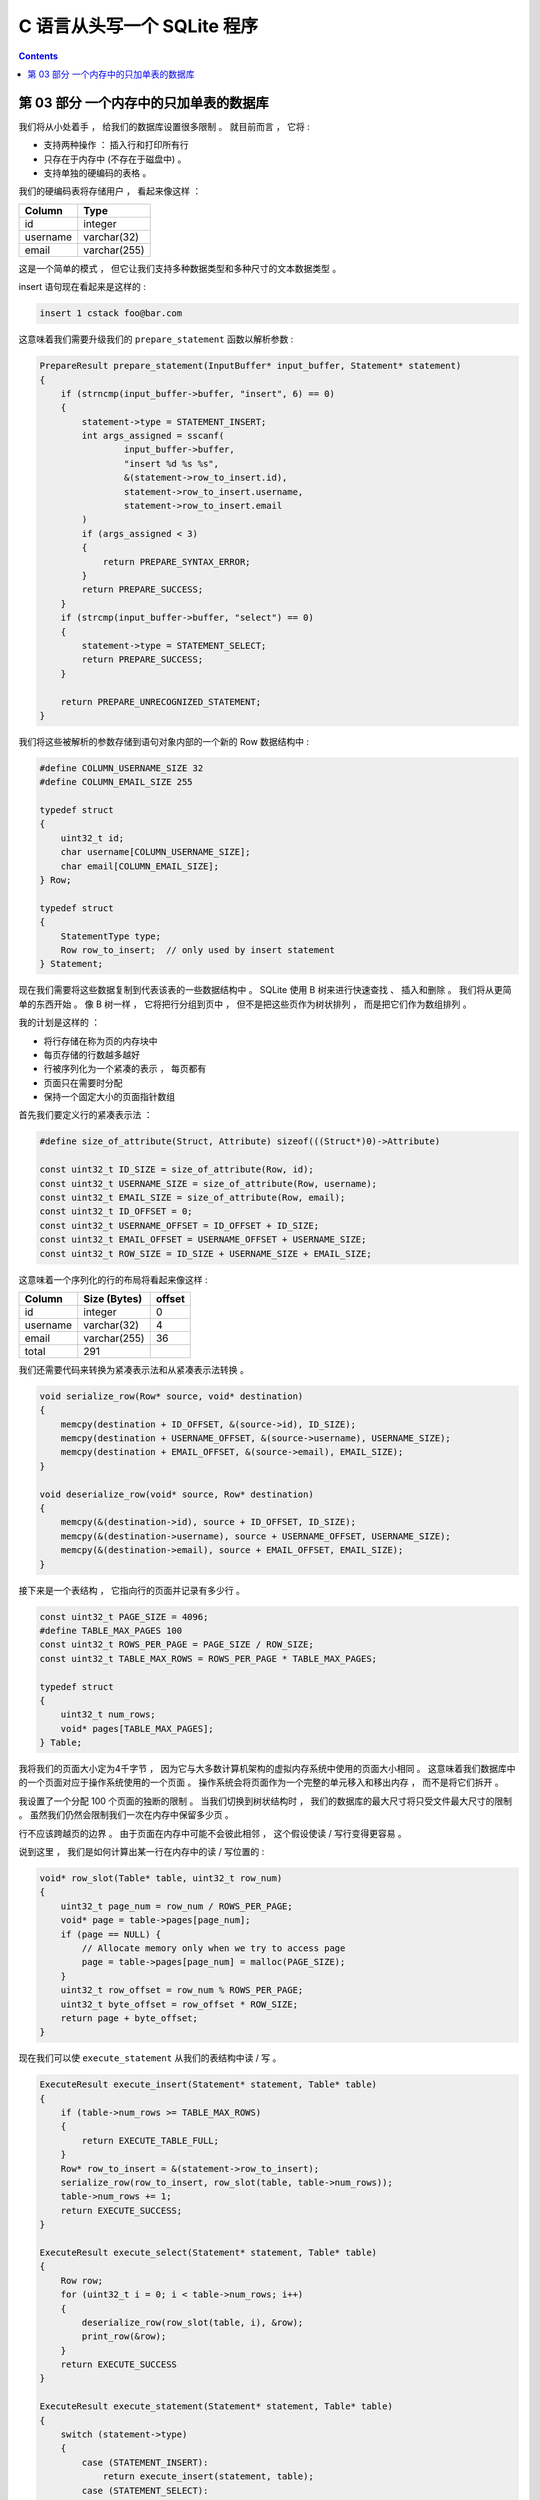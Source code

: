 ##############################################################################
C 语言从头写一个 SQLite 程序
##############################################################################

.. contents::

******************************************************************************
第 03 部分  一个内存中的只加单表的数据库
******************************************************************************

我们将从小处着手 ， 给我们的数据库设置很多限制 。 就目前而言 ， 它将 :

- 支持两种操作 ： 插入行和打印所有行 
- 只存在于内存中 (不存在于磁盘中) 。
- 支持单独的硬编码的表格 。 

我们的硬编码表将存储用户 ， 看起来像这样 ：

====================  ============  
**Column**            **Type**    
====================  ============  
id                    integer     
username              varchar(32)
email                 varchar(255)
====================  ============

这是一个简单的模式 ， 但它让我们支持多种数据类型和多种尺寸的文本数据类型 。 

insert 语句现在看起来是这样的 :

.. code-block:: shell

    insert 1 cstack foo@bar.com

这意味着我们需要升级我们的 ``prepare_statement`` 函数以解析参数 :

.. code-block:: C  

    PrepareResult prepare_statement(InputBuffer* input_buffer, Statement* statement)
    {
        if (strncmp(input_buffer->buffer, "insert", 6) == 0)
        {
            statement->type = STATEMENT_INSERT;
            int args_assigned = sscanf(
                    input_buffer->buffer, 
                    "insert %d %s %s",
                    &(statement->row_to_insert.id),
                    statement->row_to_insert.username,
                    statement->row_to_insert.email
            )
            if (args_assigned < 3)
            {
                return PREPARE_SYNTAX_ERROR;
            }
            return PREPARE_SUCCESS;
        }
        if (strcmp(input_buffer->buffer, "select") == 0)
        {
            statement->type = STATEMENT_SELECT;
            return PREPARE_SUCCESS;
        }

        return PREPARE_UNRECOGNIZED_STATEMENT;
    }

我们将这些被解析的参数存储到语句对象内部的一个新的 Row 数据结构中 : 

.. code-block:: C  

    #define COLUMN_USERNAME_SIZE 32
    #define COLUMN_EMAIL_SIZE 255

    typedef struct
    {
        uint32_t id;
        char username[COLUMN_USERNAME_SIZE];
        char email[COLUMN_EMAIL_SIZE];
    } Row;

    typedef struct
    {
        StatementType type;
        Row row_to_insert;  // only used by insert statement
    } Statement;

现在我们需要将这些数据复制到代表该表的一些数据结构中 。 SQLite 使用 B 树来进行快速\
查找 、 插入和删除 。 我们将从更简单的东西开始 。 像 B 树一样 ， 它将把行分组到页\
中 ， 但不是把这些页作为树状排列 ， 而是把它们作为数组排列 。 

我的计划是这样的 ：

- 将行存储在称为页的内存块中
- 每页存储的行数越多越好
- 行被序列化为一个紧凑的表示 ， 每页都有
- 页面只在需要时分配
- 保持一个固定大小的页面指针数组

首先我们要定义行的紧凑表示法 ： 

.. code-block:: C 

    #define size_of_attribute(Struct, Attribute) sizeof(((Struct*)0)->Attribute)

    const uint32_t ID_SIZE = size_of_attribute(Row, id);
    const uint32_t USERNAME_SIZE = size_of_attribute(Row, username);
    const uint32_t EMAIL_SIZE = size_of_attribute(Row, email);
    const uint32_t ID_OFFSET = 0;
    const uint32_t USERNAME_OFFSET = ID_OFFSET + ID_SIZE;
    const uint32_t EMAIL_OFFSET = USERNAME_OFFSET + USERNAME_SIZE;
    const uint32_t ROW_SIZE = ID_SIZE + USERNAME_SIZE + EMAIL_SIZE;

这意味着一个序列化的行的布局将看起来像这样 :

============  ================  ==========
**Column**    **Size (Bytes)**  **offset**  
============  ================  ==========
id            integer           0
username      varchar(32)       4
email         varchar(255)      36
total         291
============  ================  ==========

我们还需要代码来转换为紧凑表示法和从紧凑表示法转换 。 

.. code-block:: C 

    void serialize_row(Row* source, void* destination)
    {
        memcpy(destination + ID_OFFSET, &(source->id), ID_SIZE);
        memcpy(destination + USERNAME_OFFSET, &(source->username), USERNAME_SIZE);
        memcpy(destination + EMAIL_OFFSET, &(source->email), EMAIL_SIZE);
    }

    void deserialize_row(void* source, Row* destination)
    {
        memcpy(&(destination->id), source + ID_OFFSET, ID_SIZE);
        memcpy(&(destination->username), source + USERNAME_OFFSET, USERNAME_SIZE);
        memcpy(&(destination->email), source + EMAIL_OFFSET, EMAIL_SIZE);
    }

接下来是一个表结构 ， 它指向行的页面并记录有多少行 。 

.. code-block:: C  

    const uint32_t PAGE_SIZE = 4096;
    #define TABLE_MAX_PAGES 100
    const uint32_t ROWS_PER_PAGE = PAGE_SIZE / ROW_SIZE;
    const uint32_t TABLE_MAX_ROWS = ROWS_PER_PAGE * TABLE_MAX_PAGES;

    typedef struct
    {
        uint32_t num_rows;
        void* pages[TABLE_MAX_PAGES];
    } Table;

我将我们的页面大小定为4千字节 ， 因为它与大多数计算机架构的虚拟内存系统中使用的页\
面大小相同 。 这意味着我们数据库中的一个页面对应于操作系统使用的一个页面 。 操作系\
统会将页面作为一个完整的单元移入和移出内存 ， 而不是将它们拆开 。 

我设置了一个分配 100 个页面的独断的限制 。 当我们切换到树状结构时 ， 我们的数据库\
的最大尺寸将只受文件最大尺寸的限制 。 虽然我们仍然会限制我们一次在内存中保留多少页 。

行不应该跨越页的边界 。 由于页面在内存中可能不会彼此相邻 ， 这个假设使读 / 写行变\
得更容易 。 

说到这里 ， 我们是如何计算出某一行在内存中的读 / 写位置的 :

.. code-block:: C 

    void* row_slot(Table* table, uint32_t row_num)
    {
        uint32_t page_num = row_num / ROWS_PER_PAGE;
        void* page = table->pages[page_num];
        if (page == NULL) {
            // Allocate memory only when we try to access page
            page = table->pages[page_num] = malloc(PAGE_SIZE);
        }
        uint32_t row_offset = row_num % ROWS_PER_PAGE;
        uint32_t byte_offset = row_offset * ROW_SIZE;
        return page + byte_offset;
    }

现在我们可以使 ``execute_statement`` 从我们的表结构中读 / 写 。 

.. code-block:: C  

    ExecuteResult execute_insert(Statement* statement, Table* table)
    {
        if (table->num_rows >= TABLE_MAX_ROWS)
        {
            return EXECUTE_TABLE_FULL;
        }
        Row* row_to_insert = &(statement->row_to_insert);
        serialize_row(row_to_insert, row_slot(table, table->num_rows));
        table->num_rows += 1;
        return EXECUTE_SUCCESS;
    }

    ExecuteResult execute_select(Statement* statement, Table* table)
    {
        Row row;
        for (uint32_t i = 0; i < table->num_rows; i++)
        {
            deserialize_row(row_slot(table, i), &row);
            print_row(&row);
        }
        return EXECUTE_SUCCESS
    }

    ExecuteResult execute_statement(Statement* statement, Table* table)
    {
        switch (statement->type)
        {
            case (STATEMENT_INSERT):
                return execute_insert(statement, table);
            case (STATEMENT_SELECT):
                return execute_select(statement, table);
        }
    }

最后 ， 我们需要初始化表 ， 创建相应的内存释放函数 ， 并处理一些更多的错误情况 。 

.. code-block:: C 

    Table* new_table() 
    {
        Table* table = malloc(sizeof(Table));
        table->num_rows = 0;
        for (uint32_t i = 0; i < TABLE_MAX_PAGES; i++) 
        {
            table->pages[i] = NULL;
        }
        return table;
    }

    void free_table(Table* table) 
    {
        for (int i = 0; table->pages[i]; i++) 
        {
            free(table->pages[i]);
        }
        free(table);
    }

    int main(int argc, char* argv[])
    {
        Table* table = new_table();
        InputBuffer* input_buffer = new_input_buffer();
        while (true)
        {
            print_prompt();
            read_input(input_buffer);

            if (input_buffer->buffer[0] == '.')
            {
                switch (do_meta_command(input_buffer, table))
                {
                    case (META_COMMAND_SUCCESS):
                        continue;
                    case (META_COMMAND_UNRECOGNIZED_COMMAND):
                        printf("Unrecognized command '%s'.\n", input_buffer->buffer);
                        continue;
                }
            }
            Statement statement;
            switch (prepare_statement(input_buffer, &statement))
            {
                case (PREPARE_SUCCESS):
                    break;
                case PREPARE_SYNTAX_ERROR:
                    printf("Syntax error. Could not parse statement.\n");
                    continue;
                case (PREPARE_UNRECOGNIZED_STATEMENT):
                    printf("Unrecognized keyword at start of '%s'.\n", input_buffer->buffer);
                    continue;
            }
            switch (execute_statement(&statement, table))
            {
                case (EXECUTE_SUCCESS):
                    printf("Executed!\n");
                    break;
                case (EXECUTE_TABLE_FULL):
                    printf("Error: Table full.\n");
                    break;
            }
        }
    }

有了这些变化 ， 我们就可以在我们的数据库中实际保存数据了 ! 

.. code-block:: shell

    ~ ./db
    db > insert 1 cstack foo@bar.com
    Executed.
    db > insert 2 bob bob@example.com
    Executed.
    db > select
    (1, cstack, foo@bar.com)
    (2, bob, bob@example.com)
    Executed.
    db > insert foo bar 1
    Syntax error. Could not parse statement.
    db > .exit
    ~

现在是写一些测试的好时机 ， 有几个原因 :

- 我们正计划大幅改变存储我们表格的数据结构 ， 而测试会捕捉回归 。
- 有几个边缘情况我们还没有手动测试 (例如 : 填表) 。 

我们将在下一部分中解决这些问题 。 现在 ， 这里_ 是本部分的完整差异 。 

.. _这里: https://github.com/Deteriorator/SimpleDB/commit/86cc806da9e94391498c9c5a15f04fe4f2c90d56

